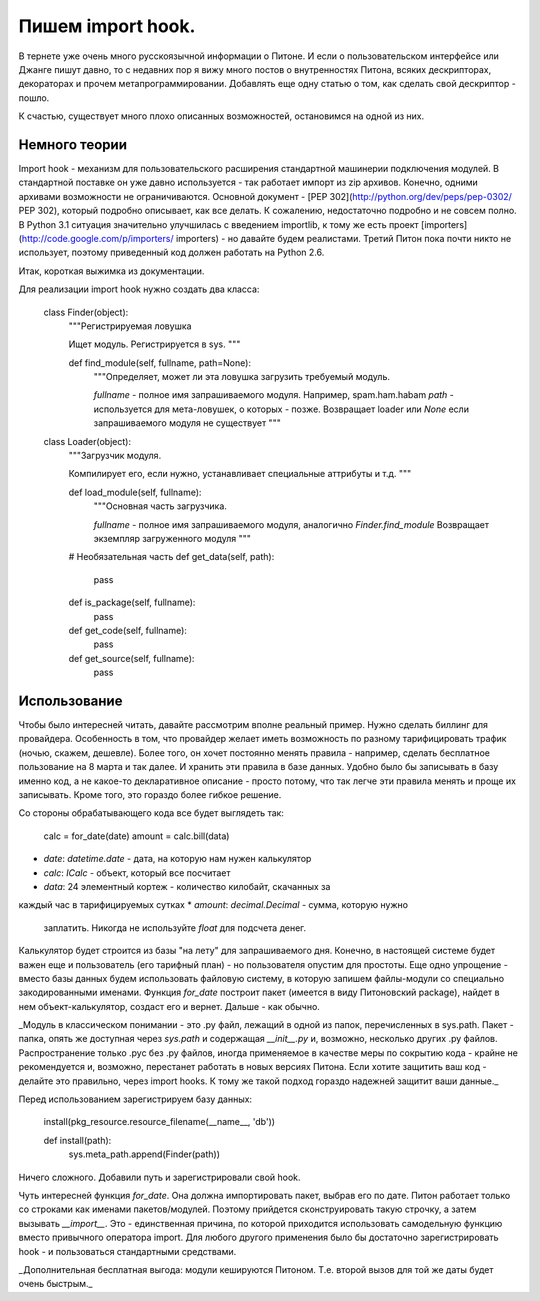 Пишем import hook.
==================


В тернете уже очень много русскоязычной информации о Питоне.  И если о
пользовательском интерфейсе или Джанге пишут давно, то с недавних пор
я вижу много постов о внутренностях Питона, всяких дескрипторах,
декораторах и прочем метапрограммировании. Добавлять еще одну статью о
том, как сделать свой дескриптор - пошло.

К счастью, существует много плохо описанных возможностей, остановимся
на одной из них.

Немного теории
--------------

Import hook - механизм для пользовательского расширения стандартной
машинерии подключения модулей.  В стандартной поставке он уже давно
используется - так работает импорт из zip архивов.  Конечно, одними
архивами возможности не ограничиваются.  Основной документ - 
[PEP 302](http://python.org/dev/peps/pep-0302/ PEP 302),
который подробно описывает, как все делать.  К сожалению, недостаточно
подробно и не совсем полно.  В Python 3.1 ситуация значительно
улучшилась с введением importlib, к тому же есть проект
[importers](http://code.google.com/p/importers/ importers) - но
давайте будем реалистами.  Третий Питон пока почти никто не
использует, поэтому приведенный код должен работать на Python 2.6.

Итак, короткая выжимка из документации.

Для реализации import hook нужно создать два класса:

    class Finder(object):
        """Регистрируемая ловушка

	Ищет модуль. Регистрируется в sys.
	""" 

        def find_module(self, fullname, path=None):
	    """Определяет, может ли эта ловушка загрузить требуемый модуль.   

	    `fullname` - полное имя запрашиваемого модуля.
	    Например, spam.ham.habam
	    `path` - используется для мета-ловушек, о которых - позже.
	    Возвращает loader или `None` если запрашиваемого модуля не существует
	    """

	    
    class Loader(object):
        """Загрузчик модуля. 

	Компилирует его, если нужно, устанавливает специальные аттрибуты и т.д.
	"""

        def load_module(self, fullname):
	    """Основная часть загрузчика.

	    `fullname` - полное имя запрашиваемого модуля, 
	    аналогично `Finder.find_module`
	    Возвращает экземпляр загруженного модуля
	    """

	# Необязательная часть
	def get_data(self, path):
	    pass

	def is_package(self, fullname):
            pass

   	def get_code(self, fullname):
	    pass

	def get_source(self, fullname):
            pass


Использование
-------------

Чтобы было интересней читать, давайте рассмотрим вполне реальный пример.
Нужно сделать биллинг для провайдера.  Особенность в том, что
провайдер желает иметь возможность по разному тарифицировать трафик
(ночью, скажем, дешевле).  Более того, он хочет постоянно менять
правила - например, сделать бесплатное пользование на 8 марта и так
далее.  И хранить эти правила в базе данных.  Удобно было бы
записывать в базу именно код, а не какое-то декларативное описание -
просто потому, что так легче эти правила менять и проще их записывать.
Кроме того, это гораздо более гибкое решение.


Со стороны обрабатывающего кода все будет выглядеть так: 

    calc = for_date(date) 
    amount = calc.bill(data)

* `date`: `datetime.date` - дата, на которую нам нужен калькулятор
* `calc`: `ICalc` - объект, который все посчитает
* `data`: 24 элементный кортеж - количество килобайт, скачанных за
каждый час в тарифицируемых сутках
* `amount`: `decimal.Decimal` - сумма, которую нужно
  заплатить. Никогда не используйте `float` для подсчета денег.


Калькулятор будет строится из базы "на лету" для запрашиваемого дня.
Конечно, в настоящей системе будет важен еще и пользователь (его
тарифный план) - но пользователя опустим для простоты.  Еще одно
упрощение - вместо базы данных будем использовать файловую систему, в
которую запишем файлы-модули со специально закодированными именами.
Функция `for_date` построит пакет (имеется в виду Питоновский package),
найдет в нем объект-калькулятор, создаст его и вернет. Дальше - как
обычно.

_Модуль в классическом понимании - это .py файл, лежащий в одной из
папок, перечисленных в sys.path.  Пакет - папка, опять же доступная
через `sys.path` и содержащая `__init__.py` и, возможно, несколько
других .py файлов.  Распространение только .pyc без .py файлов, иногда
применяемое в качестве меры по сокрытию кода - крайне не рекомендуется
и, возможно, перестанет работать в новых версиях Питона.  Если хотите
защитить ваш код - делайте это правильно, через import hooks.  К тому
же такой подход гораздо надежней защитит ваши данные._

Перед использованием зарегистрируем базу данных:

    install(pkg_resource.resource_filename(__name__, 'db'))

    def install(path):
        sys.meta_path.append(Finder(path))

Ничего сложного. Добавили путь и зарегистрировали свой hook.

Чуть интересней функция `for_date`. Она должна импортировать пакет,
выбрав его по дате.  Питон работает только со строками как именами
пакетов/модулей. Поэтому прийдется сконструировать такую строчку, а
затем вызывать `__import__`. Это - единственная причина, по которой
приходится использовать самодельную функцию вместо привычного
оператора import. Для любого другого применения было бы достаточно
зарегистрировать hook - и пользоваться стандартными средствами.

_Дополнительная бесплатная выгода: модули кешируются
Питоном. Т.е. второй вызов для той же даты будет очень быстрым._
